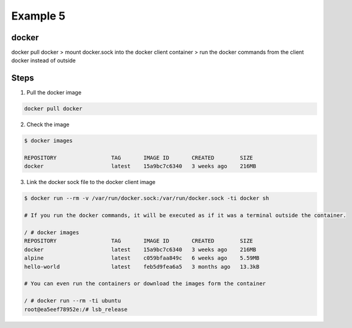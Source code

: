 Example 5
==========

docker
-------


docker pull docker > mount docker.sock into the docker client container > run the docker commands from the client docker instead of outside

Steps
-----

1. Pull the docker image

.. code-block:: bash

    docker pull docker

2. Check the image

.. code-block:: bash

    $ docker images
    
    REPOSITORY                 TAG       IMAGE ID       CREATED        SIZE
    docker                     latest    15a9bc7c6340   3 weeks ago    216MB

3. Link the docker sock file to the docker client image

.. code-block:: bash

    $ docker run --rm -v /var/run/docker.sock:/var/run/docker.sock -ti docker sh

    # If you run the docker commands, it will be executed as if it was a terminal outside the container.

    / # docker images
    REPOSITORY                 TAG       IMAGE ID       CREATED        SIZE
    docker                     latest    15a9bc7c6340   3 weeks ago    216MB
    alpine                     latest    c059bfaa849c   6 weeks ago    5.59MB
    hello-world                latest    feb5d9fea6a5   3 months ago   13.3kB

    # You can even run the containers or download the images form the container

    / # docker run --rm -ti ubuntu
    root@ea5eef78952e:/# lsb_release
